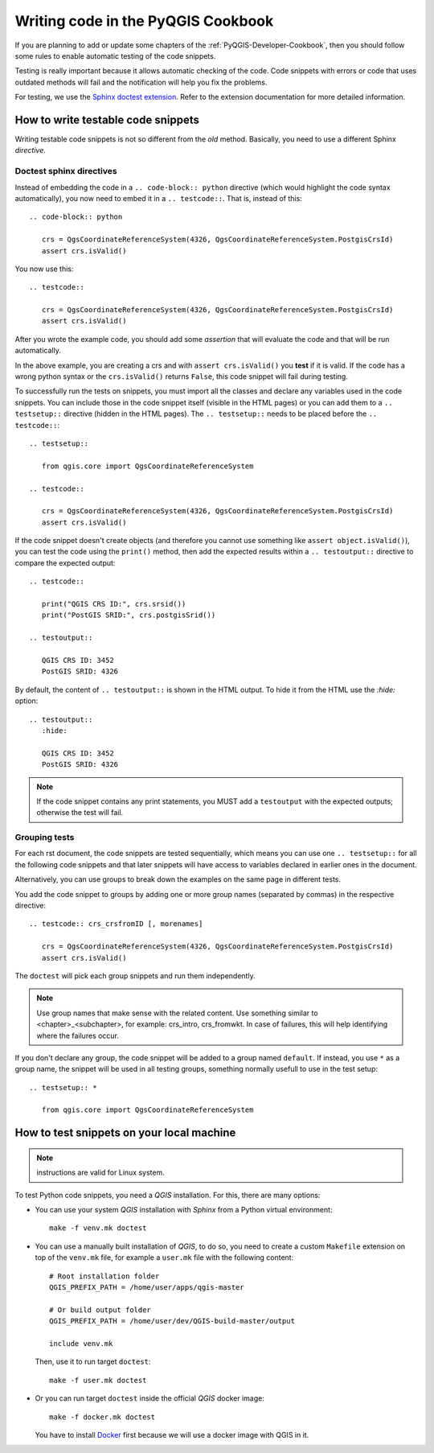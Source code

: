 
.. _pyqgis_testing:

***********************************
Writing code in the PyQGIS Cookbook
***********************************

If you are planning to add or update some chapters of the
:ref:`PyQGIS-Developer-Cookbook`, then you should follow some rules to enable
automatic testing of the code snippets.

Testing is really important because it allows automatic checking of
the code. Code snippets with errors or code that uses outdated methods will fail and
the notification will help you fix the problems.

For testing, we use the `Sphinx doctest extension
<https://www.sphinx-doc.org/en/master/usage/extensions/doctest.html>`_. Refer to
the extension documentation for more detailed information.


How to write testable code snippets
===================================

Writing testable code snippets is not so different from the *old* method.
Basically, you need to use a different Sphinx `directive`.

Doctest sphinx directives
-------------------------

Instead of embedding the code in a ``.. code-block:: python``
directive (which would highlight the code syntax automatically), you now need to
embed it in a ``.. testcode::``. That is, instead of  this::

  .. code-block:: python

     crs = QgsCoordinateReferenceSystem(4326, QgsCoordinateReferenceSystem.PostgisCrsId)
     assert crs.isValid()

You now use this::

  .. testcode::

     crs = QgsCoordinateReferenceSystem(4326, QgsCoordinateReferenceSystem.PostgisCrsId)
     assert crs.isValid()

After you wrote the example code, you should add some *assertion* that
will evaluate the code and that will be run automatically.

In the above example, you are creating a crs and with ``assert crs.isValid()``
you **test** if it is valid. If the code has a wrong python syntax or the
``crs.isValid()`` returns ``False``, this code snippet will fail during testing.

To successfully run the tests on snippets, you must import all the classes and
declare any variables used in the code snippets. You can include those in the
code snippet itself (visible in the HTML pages) or you can add them to a ``..
testsetup::`` directive (hidden in the HTML pages). The ``.. testsetup::`` needs
to be placed before the ``.. testcode::``::

  .. testsetup::

     from qgis.core import QgsCoordinateReferenceSystem

  .. testcode::

     crs = QgsCoordinateReferenceSystem(4326, QgsCoordinateReferenceSystem.PostgisCrsId)
     assert crs.isValid()

If the code snippet doesn't create objects (and therefore you cannot use
something like ``assert object.isValid()``), you can test the code using the
``print()`` method, then add the expected results within a ``.. testoutput::``
directive to compare the expected output::

  .. testcode::

     print("QGIS CRS ID:", crs.srsid())
     print("PostGIS SRID:", crs.postgisSrid())

  .. testoutput::

     QGIS CRS ID: 3452
     PostGIS SRID: 4326

By default, the content of ``.. testoutput::`` is shown in the HTML output.
To hide it from the HTML use the `:hide:` option::

  .. testoutput::
     :hide:

     QGIS CRS ID: 3452
     PostGIS SRID: 4326

.. note::

   If the code snippet contains any print statements, you MUST add a ``testoutput``
   with the expected outputs; otherwise the test will fail.

Grouping tests
----------------------------

For each rst document, the code snippets are tested sequentially, which means
you can use one ``.. testsetup::`` for all the following code snippets and that
later snippets will have access to variables declared in earlier ones in the document.

Alternatively, you can use groups to break down the examples on the same page in
different tests.

You add the code snippet to groups by adding one or more group names (separated
by commas) in the respective directive::

  .. testcode:: crs_crsfromID [, morenames]

     crs = QgsCoordinateReferenceSystem(4326, QgsCoordinateReferenceSystem.PostgisCrsId)
     assert crs.isValid()

The ``doctest`` will pick each group snippets and run them independently.

.. note::

   Use group names that make sense with the related content.
   Use something similar to <chapter>_<subchapter>, for example: crs_intro,
   crs_fromwkt. In case of failures, this will help identifying where the failures
   occur.

If you don't declare any group, the code snippet will be added to a group named
``default``. If instead, you use ``*`` as a group name, the snippet will be used
in all testing groups, something normally usefull to use in the test setup::

  .. testsetup:: *

     from qgis.core import QgsCoordinateReferenceSystem

How to test snippets on your local machine
==========================================

.. note:: instructions are valid for Linux system.

To test Python code snippets, you need a *QGIS* installation. For this, there
are many options:

* You can use your system *QGIS* installation with *Sphinx* from a Python virtual
  environment::

    make -f venv.mk doctest

* You can use a manually built installation of *QGIS*, to do so, you need to
  create a custom ``Makefile`` extension on top of the ``venv.mk`` file, for
  example a ``user.mk`` file with the following content::

    # Root installation folder
    QGIS_PREFIX_PATH = /home/user/apps/qgis-master

    # Or build output folder
    QGIS_PREFIX_PATH = /home/user/dev/QGIS-build-master/output

    include venv.mk

  Then, use it to run target ``doctest``::

    make -f user.mk doctest

* Or you can run target ``doctest`` inside the official *QGIS* docker image::

    make -f docker.mk doctest

  You have to install `Docker <https://www.docker.com/>`_ first because we will
  use a docker image with QGIS in it.
